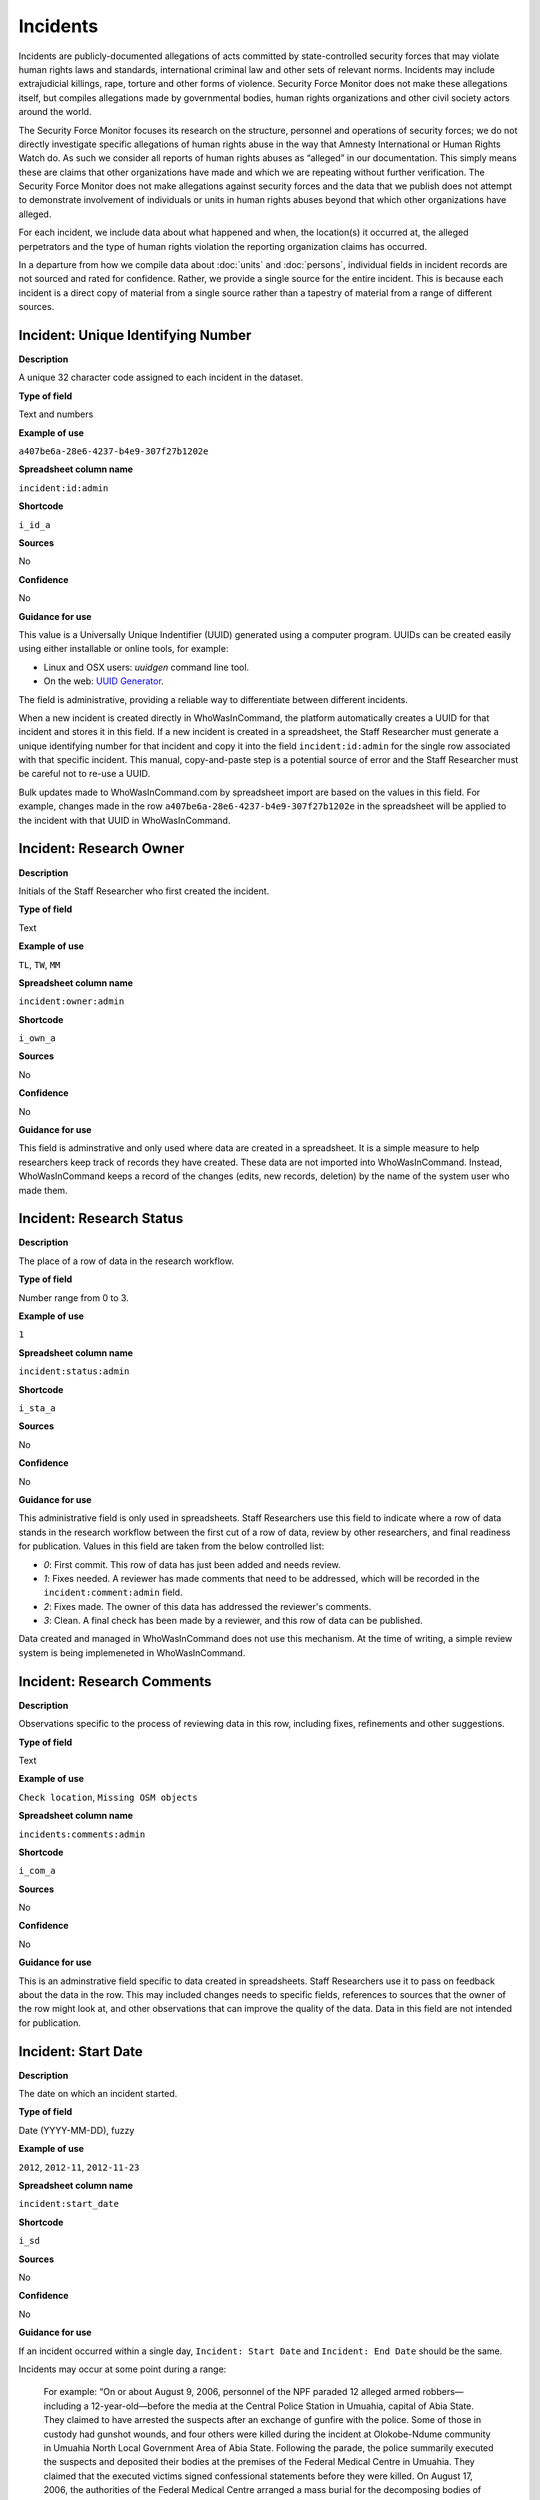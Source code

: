 Incidents
=========

Incidents are publicly-documented allegations of acts committed by state-controlled security forces that may violate human rights laws and standards, international criminal law and other sets of relevant norms. Incidents may include extrajudicial killings, rape, torture and other forms of violence. Security Force Monitor does not make these allegations itself, but compiles allegations made by governmental bodies, human rights organizations and other civil society actors around the world.

The Security Force Monitor focuses its research on the structure, personnel and operations of security forces; we do not directly investigate specific allegations of human rights abuse in the way that Amnesty International or Human Rights Watch do. As such we consider all reports of human rights abuses as “alleged” in our documentation. This simply means these are claims that other organizations have made and which we are repeating without further verification. The Security Force Monitor does not make allegations against security forces and the data that we publish does not attempt to demonstrate involvement of individuals or units in human rights abuses beyond that which other organizations have alleged.

For each incident, we include data about what happened and when, the location(s) it occurred at, the alleged perpetrators and the type of human rights violation the reporting organization claims has occurred.

In a departure from how we compile data about :doc:`units` and :doc:`persons`, individual fields in incident records are not sourced and rated for confidence. Rather, we provide a single source for the entire incident. This is because each incident is a direct copy of material from a single source rather than a tapestry of material from a range of different sources.

Incident: Unique Identifying Number
-----------------------------------

**Description**

A unique 32 character code assigned to each incident in the dataset.

**Type of field**

Text and numbers

**Example of use**

``a407be6a-28e6-4237-b4e9-307f27b1202e``

**Spreadsheet column name**

``incident:id:admin``

**Shortcode**

``i_id_a``

**Sources**

No

**Confidence**

No

**Guidance for use**

This value is a Universally Unique Indentifier (UUID) generated using a computer program. UUIDs can be created easily using either installable or online tools, for example:

- Linux and OSX users: `uuidgen` command line tool.
- On the web: `UUID Generator <https://www.uuidgenerator.net/version>`__.

The field is administrative, providing a reliable way to differentiate between different incidents.

When a new incident is created directly in WhoWasInCommand, the platform automatically creates a UUID for that incident and stores it in this field. If a new incident is created in a spreadsheet, the Staff Researcher must generate a unique identifying number for that incident and copy it into the field ``incident:id:admin`` for the single row associated with that specific incident. This manual, copy-and-paste step is a potential source of error and the Staff Researcher must be careful not to re-use a UUID.

Bulk updates made to WhoWasInCommand.com by spreadsheet import are based on the values in this field. For example, changes made in the row ``a407be6a-28e6-4237-b4e9-307f27b1202e`` in the spreadsheet will be applied to the incident with that UUID in WhoWasInCommand. 

Incident: Research Owner
------------------------

**Description**

Initials of the Staff Researcher who first created the incident.

**Type of field**

Text

**Example of use**

``TL``, ``TW``, ``MM``

**Spreadsheet column name**

``incident:owner:admin``

**Shortcode**

``i_own_a``

**Sources**

No

**Confidence**

No

**Guidance for use**

This field is adminstrative and only used where data are created in a spreadsheet. It is a simple measure to help researchers keep track of records they have created. These data are not imported into WhoWasInCommand. Instead, WhoWasInCommand keeps a record of the changes (edits, new records, deletion) by the name of the system user who made them.

Incident: Research Status
-------------------------

**Description**

The place of a row of data in the research workflow.

**Type of field**

Number range from 0 to 3.

**Example of use**

``1``

**Spreadsheet column name**

``incident:status:admin``

**Shortcode**

``i_sta_a``

**Sources**

No

**Confidence**

No

**Guidance for use**

This administrative field is only used in spreadsheets. Staff Researchers use this field to indicate where a row of data stands in the research workflow between the first cut of a row of data, review by other researchers, and final readiness for publication. Values in this field are taken from the below controlled list:


- `0`: First commit. This row of data has just been added and needs review.
- `1`: Fixes needed. A reviewer has made comments that need to be addressed, which will be recorded in the ``incident:comment:admin`` field.
- `2`: Fixes made. The owner of this data has addressed the reviewer's comments.
- `3`: Clean. A final check has been made by a reviewer, and this row of data can be published.

Data created and managed in WhoWasInCommand does not use this mechanism. At the time of writing, a simple review system is being implemeneted in WhoWasInCommand.

Incident: Research Comments
---------------------------

**Description**

Observations specific to the process of reviewing data in this row, including fixes, refinements and other suggestions.

**Type of field**

Text

**Example of use**

``Check location``, ``Missing OSM objects``

**Spreadsheet column name**

``incidents:comments:admin``

**Shortcode**

``i_com_a``

**Sources**

No

**Confidence**

No

**Guidance for use**

This is an adminstrative field specific to data created in spreadsheets. Staff Researchers use it to pass on feedback about the data in the row. This may included changes needs to specific fields, references to sources that the owner of the row might look at, and other observations that can improve the quality of the data. Data in this field are not intended for publication. 

Incident: Start Date
--------------------

**Description**

The date on which an incident started.

**Type of field**

Date (YYYY-MM-DD), fuzzy

**Example of use**

``2012``, ``2012-11``, ``2012-11-23``

**Spreadsheet column name**

``incident:start_date``

**Shortcode**

``i_sd``

**Sources**

No

**Confidence**

No

**Guidance for use**

If an incident occurred within a single day, ``Incident: Start Date`` and ``Incident: End Date`` should be the same.

Incidents may occur at some point during a range:

    For example: “On or about August 9, 2006, personnel of the NPF paraded 12 alleged armed robbers—including a 12-year-old—before the media at the Central Police Station in Umuahia, capital of Abia State. They claimed to have arrested the suspects after an exchange of gunfire with the police. Some of those in custody had gunshot wounds, and four others were killed during the incident at Olokobe-Ndume community in Umuahia North Local Government Area of Abia State. Following the parade, the police summarily executed the suspects and deposited their bodies at the premises of the Federal Medical Centre in Umuahia. They claimed that the executed victims signed confessional statements before they were killed. On August 17, 2006, the authorities of the Federal Medical Centre arranged a mass burial for the decomposing bodies of the victims. There were no autopsies or inquests. The police later organized a press conference at which they announced the executions.”

We know from this source that the victims were alive as of 9 August 2006 and we know they were dead as of 17 August 2006. However the exact time of the killing occurred is not clear; it could have happened at any point during that time frame. To accommodate this, we would record ``2006-08-09`` in ``Incident: Start Date`` and ``2006-08-17`` in ``Incident: End Date``.

In keeping with all date fields we include in this dataset, where research indicates that only a year or a year and a month, these partial dates can be included in ``Incident: Start Date`` .

Incident: End Date
------------------

**Description**

The date on which an incident ended.

**Type of field**

Date (YYYY-MM-DD), fuzzy

**Example of use**

``2012``, ``2012-11``, ``2012-11-23``

**Spreadsheet column name**

``incident:end_date``

**Shortcode**

``i_ed``

**Sources**

No

**Confidence**

No

**Guidance for use**

If ``Incident: End Date`` is unclear there are several ways to determine what should be used.

One option is to record the date of interview with victim as ``Incident: End Date``. We can assume that the allegation(s) ended at least the month/day of the interview - or that we at least know they occurred up to that date.

    For example: "Abu Bakr, a former detainee in Giwa Barracks told Amnesty International that he had been forced to share a confined area with up to 400 other people [...] Abu Bakr who was held in Giwa barracks told Amnesty International in July 2014: “There was no toilet. To toilet you use a black plastic bag and when you go out you throw it… or if someone used his maybe he will give you.” He also explained: 'We had rice for breakfast. A small amount, they put it in your hand. You give your hand, they will put the rice, you swallow it, you go back to the cell. Later in the day they give you water once. It is in a jug and you drink and pass it to another inside the cell. In the evening it is rice and stew, small. They give it in a nylon bag. There is no washing, no showers. No sleep. You just sit down only, the place is very tight, just sit on your bottom. You can only pray in the cell where you are sitting.'"

In this example we could record ``2014-07`` in ``Incident: End Date`` because we know that at some time in July he talked to Amnesty International.

Here's another example:

    “Melvin, a 23-year-old sex worker in Port Harcourt, said she was raped twice by the police. She said: “I was arrested twice. Last month they took all of us to Mile 1 police station. We were six that day, we see different people. They put us in different places [in the police station]. We just have to allow them have sex with us. We were detained for three days. We were asked to pay N3,500 each. The one that will bail you will sleep with you. After that you can go.”

In this case, we can look at the footnotes. They often will give the date of when the victim was interviewed. In this case, both footnotes read: “Amnesty International interview in Port Harcourt, October 2011.” - so “last month” would be ``September 2011`` and we would record this as ``2011-09`` in ``Incident: Start Date``. While they were detained for three days it is unclear if the complete incident occurred in September because Amnesty interviewed this person in October 2011. Accordingly, we could record ``2011-10`` in ``Incident: End Date`` as they could have been arrested on September 29 and then released on 1 October 2011.

In keeping with all date fields we include in this dataset, where our research can only find a year or a year and a month, this can be included in ``Incident: End Date``.

Incident: Date of Publication
-----------------------------

**Description**

The date of publication of the source used to evidence the incident.

**Type of field**

Date (YYYY-MM-DD), fuzzy

**Example of use**

``2012``, ``2012-11``, ``2012-11-23``

**Spreadsheet column name**

``incident:pub_date``

**Shortcode**

``i_pd``

**Sources**

No

**Confidence**

No

**Guidance for use**

In keeping with all date fields we include in this dataset, where our research can only find a year or a year and a month, this can be included in ``Incident: Date of Publication``.

Incident: Date of Last Update
-----------------------------

**Description**

The date of most recent update about the incident.

**Type of field**

Date (YYYY-MM-DD), fuzzy

**Example of use**

``2012``, ``2012-11``, ``2012-11-23``

**Spreadsheet column name**

``incident:update_date``

**Shortcode**

``i_ud``

**Sources**

No

**Confidence**

No

**Guidance for use**

In keeping with all date fields we include in this dataset, where our research can only find a year or a year and a month, this can be included in ``Incident: Date of Last Update``.

Incident: Status as of Last Update
----------------------------------

**Description**

Most recently available status of the incident.

**Type of field**

Text, controlled vocabulary

**Example of use**

Field is not yet implemented.

**Spreadsheet column name**

``incident:update_status``

**Shortcode**

``i_us``

**Sources**

No

**Confidence**

No

**Guidance for use**

Field is not yet implemented.

Incident: Location Description
------------------------------

**Description**

A description of the where the incident occurred.

**Type of field**

Text and numbers

**Example of use**

``Giwa Barracks``, ``Rikkos neighborhood``, ``Campo Militar Número 6-B``

**Spreadsheet column name**

``incident:location_description``

**Shortcode**

``i_ld``

**Sources**

No

**Confidence**

No

**Guidance for use**

We use this field to record the location of an incident exactly as described in the source. Here is an example:

    "Stanley Adiele Uwakwe and Faka Tamunotonye Kalio were arrested on 10 May and brought to Old GRA detention centre in Port Harcourt. After several days, they were transferred to another police station, but officers there told relatives that the men were not in detention. Unofficially, relatives were informed that the men had been killed by the police."

While they were detained at "Old GRA detention centre" the location of their killing is unclear. It is also not clear where they were located before they were disappeared - was it at the Old GRA or at the unnamed police station? Since we don’t know we’d leave the ``Incident: Location Description`` field blank.

Here's another example of how to use this field:

    "And in yet a third case, Human Rights Watch interviewed three witnesses who saw soldiers shoot five men on the Customs Bridge in Maiduguri. One of the victims survived. He told Human Rights Watch that on the afternoon of July 28 soldiers entered a mosque where he was praying with four other men. The soldiers removed their robes, beat them, and marched them to their commander at the bridge. He described what happened next: The soldiers told us to lie down. Four of the soldiers opened fire on us. The commander was watching. I was lying on my side. They saw that some of us were moving and shot us again. I then lost consciousness. I regained consciousness in the night and dragged myself to an area in the dirt near Dandal Community Bank. I spent the night under a bus. In the morning an achaba [commercial motorcycle taxi] man who knew me took me to my house. My family called a doctor…. They removed four bullets from my body. A former Boko Haram member who witnessed the shootings at the Customs Bridge insisted to Human Rights Watch that the five men were not Boko Haram members. According to him, “The old man was holding prayer beads, and Boko Haram members don’t do that. The two youth wore T-shirts and the [other] two men wore long pants, not the short pants of Boko Haram.” The soldiers left the corpses on the bridge for three days."

The location we would enter into ``Incident: Location Description`` would be  "the Customs Bridge",  while we would enter ``Maiduguri`` into the field called ``Incident: Site, Settlement`` (a field that is documented  below).

A common issue is the separation of specific incidents contained within a single account of violations based on geography.

Often a person is arrested and, for example, beaten at a specific site (and the account might include information about other victims being killed at the site of arrest). They are then transported to another site where they are detained and tortured. Moreover, the conditions during the transportation of detainees/prisoners may amount to violations of fundamental rights and often the narrator describes people dying while being transported.

In such instances, researchers should consider the initial arrest and transportation to the site of detention to be one ``incident`` and abuses committed or otherwise tied to site of detention a separate ``incident``.

Incident: Site, Exact location (Coordinate Pair or Gazetteer Name and Identity Number)
--------------------------------------------------------------------------------------

**Description**

A pair of fields used to capture the most precise location of an incident, using whichever is the more precise of a set of geographical coordinates or a name and reference/identity number from a gazetteer.

**Type of field**

Field pair that takes as input an EPSG:4326 coordinate pair, or a name and reference/identity number from a gazetteer.

**Example of use**

``Ciudad Juárez`` and ``4145208823``

``104.64728`` and ``24.0506``

**Spreadsheet column name**

``incident:site_exact_location_name_longitude`` and ``incident:site_exact_location_id_latitude``

**Shortcode**

``i_selnlon`` and  ``i_selidlat``

**Sources**

No

**Confidence**

No

**Guidance for use**

Where research indicates that an incident occurred at a location that can be geocoded precisely, we record this data in the pair of fields called ``Incident: Site, Exact Location (Coordinate Pair or Gazetteer Name and Identity Number)``. This field pair will take input in two ways:

- A coordinate pair in EPSG:4326 format: The number for longitude should go in ``incident:site_exact_location_name_longitude`` and the number for latitude should go in ``incident:site_exact_location_id_latitude``.
- if the gazetteer in use is Open Street Maps, then we use an OSM object name and ID number: The OSM object name should go in ``incident:site_exact_location_name_longitude`` and the OSM object ID should go in ``incident:site_exact_location_id_latitude``.

Incident: Site, Nearest Settlement
----------------------------------

**Description**

A pair of fields used to capture data on the nearest city, town or village to where an incident occurred.

**Type of field**

Field pair that takes as an input a name and reference/identity number from a gazetteer.

**Example of use**

``Monclova`` and ``747101009``

**Spreadsheet column name**

``incident:site_settlement_name`` and ``incident:site_settlement_id``

**Shortcode**

``i_ssn`` and ``i_ssid``

**Sources**

No

**Confidence**

No

**Guidance for use**

Where a source states that an incident happened in a particular settlement (whether village, town or city), we find the appropriate name and reference/idetity number provided by the gazetteer in use for the dataset, and record it in this pair of fields. If the gazetteer is Open Street Map, for example, we would do the following:

- The OSM object name should be placed in ``incident:site_settlement_name``
- The OSM object ID number should be placed in ``incident:site_settlement_id``

Often, information about incidents does not list a settlement by name. If so, we will leave this field blank even if by the description it seems to indicate a particular place. This is because we only transcribe what other groups have reported about an incident, and do not augment it. 


Incident: Site, First-level Administrative Area
-----------------------------------------------

**Description**

A pair of fields used to record the highest sub-national administrative area of the incident location.

**Type of field**

Field pair that takes as an input a name and reference/identity number from a gazetteer.

**Example of use**

``Michoacán`` and ``2340636``

**Spreadsheet column name**

``incident:site_first_admin_area_name`` and ``incident:site_first_admin_area_id``

**Shortcode**

``i_sfaan`` and ``i_sfaaid``

**Sources**

No

**Confidence**

No

**Guidance for use**

We identify ``incidents`` with a number of different levels of geographical precision. In this field pair we record details of the first level subnational administrative area for the country in which the incident site is located, as defined by the gazetteer in use. For example, if Open Street Map is the gazetteer in use for the dataset, the administrative areas are  `defined here<http://wiki.openstreetmap.org/wiki/Tag:boundary%3Dadministrative#Super-national_administrations>`__. 

For example, in  Mexico there are "*municipios*" (classified as administrative level 6 in OSM) and states (administrative level 4 in OSM). "States" are larger in area than "*municipios*" but in the hierarchy of administrative areas are immediately beneath the international national boundary of Mexico: therefore, "states" are the first-level administrative area. For a ``incident`` which occurred in Mexico, we would record the OSM object name and ID number of the relevant "state" in the field pair called ``Incident: Site, First-level Administrative Area``.

This pair of fields takes input in the following form, using Open Street Map as an example:

- the OSM object name should be placed in the field ``incident:site_first_admin_area_name``
- the OSM object ID number should be placed in the field ``incident:site_first_admin_area_id``

Incident: Country
-----------------

**Description**

The country in which an incident occurred.

**Type of field**

Two letter country code

**Example of use**

``mx``, ``ug``, ``ng``

**Spreadsheet column name**

``incident:site_country``

**Shortcode**

``i_sc``

**Sources**

No

**Confidence**

No

**Guidance for use**

We identify the location of incidents with a number of different levels of geographical precision. The ``Incident: Country`` field identifies the country in which an incident occurred. All entries in this field are two letter country codes taken from `ISO 3166 which can be searched here <https://www.iso.org/obp/ui/#search>`__.

    For example, an incident that occurred in Nigeria would have the code ``ng`` and an incident that occurred in Brazil would have the code ``br``.

Incident: Violation type
------------------------

**Description**

Type of alleged violation of human rights law, international humanitarian law or other relevant laws committed during the incident.

**Type of field**

Text, multiple entry, controlled vocabulary

**Example of use**

``Torture; Violations of the Right to Life``, ``Intentionally directing attacks against the civilian population``

**Spreadsheet column name**

``incident:violation_type``

**Shortcode**

``i_vt``

**Sources**

No

**Confidence**

No

**Guidance for use**

In ``Incident: Violation Type``, a values is taken "as is" from the source. If the source states "torture", we transcribe this without further analysis.

This field can accept multiple entries. If the field is created in a spreadsheet, the discrete entries must be separated with semi-colon.

Incident: Violation Description
-------------------------------

**Description**

A description of the incident.

**Type of field**

Text and numbers

**Example of use**

    According to Amnesty International: "Usman Modu, a 26-year-old scrap metal dealer from Maiduguri, spent almost two and a half years in Giwa barracks. He was arrested in April 2012 in Gwange, Maiduguri, during a screening operation after a Boko Haram attack. All the people who left the mosque were gathered together: the elderly and children were allowed to go home. The men were brought before a “pointer”, who pointed at him and 17 other men. He was first taken to a JTF station called NEPA and then to Giwa Barracks. “One by one we were brought in front of an armoured tank. I never saw anything. People said there was someone inside. When I went up, soldiers said I should go left. They started beating me. One soldier beat me with his gun and I fell down. They tied my hands behind my back and beat me. Then told me to go inside the car. I don't know why I was chosen. I was surprised, I don't know what I have done.” The military released Usman with 41 others in November 2014. The 17 men arrested with Usman all died in military custody."

**Spreadsheet column name**

``incident:violation_description``

**Shortcode**

``i_vd``

**Sources**

No

**Confidence**

No

**Guidance for use**

In this field we record a direct quotation from the civil society, governmental or other source that describes the incident. When an incident has more than one report tied to it, start the quotation as below:

    According to X organization, “Description of incident”. According to Y organization, “Description of incident”.

Incident: Perpetrator Name
--------------------------

**Description**

The name of the person alleged to have committed the act(s) described in the incident.

**Type of field**

Text and numbers, multiple entry, taken from entries recorded in ``Person: Name``

**Example of use**

``Friday Iyamabo``

**Spreadsheet column name**

``incident:perpetrator_name``

**Shortcode**

``i_pn``

**Sources**

No

**Confidence**

No

**Guidance for use**

If a person or persons are named in the sources for the incident, we will record this information in the ``Incident: Perpetrator Name`` field. The value in ``Incident: Perpetrator Name`` will correspond to a value in ``Person: Name``.

    For example: "Nwanneka narrated to NOPRIN researchers her experience at the SCID in Enugu in May 2002. She was initially arrested with two other females by officers of the Ninth Mile Police Station on the outskirts of Enugu on charges of assisting an armed robbery suspect, before being transferred to the SCID on May 3, 2002. After taking the statements of the female detainees, NPF Inspector Friday Iyamabo ordered them detained in the cells of the SCID. He later reportedly returned to the cell with pepper spray and powdered chili pepper, ordered the female detainees to strip and one after the other applied the mixture of pepper spray and chili to their genitals after severely beating them with batons. The detainees were denied access to medical treatment. Five years after this experience, Nwanneka reported to NOPRIN researchers in April 2007 that, as a result of this experience, she continues to suffer from complications with both her reproductive system and urinary tract."

In this case, the alleged perpetrator is named in the source report. We would record the name ``Friday Iyamabo`` in the field ``Incident: Perpetrator Name``.

Incident: Perpetrator Unit 
--------------------------

**Description**

The unit(s) alleged to have committed the act(s) described in the incident.

**Type of field**

Text and numbers, multiple entry, taken entries recorded in ``Unit: Name``

**Example of use**

``2 Batallón de Fuerzas Especiales``

**Spreadsheet column name**

``incident:perpetrator_unit``

**Shortcode**

``i_pu``

**Sources**

No

**Confidence**

No

**Guidance for use**

If the source for the incident states that specific units committed the alleged human rights violations described in the incident, we include these names in ``Incident: Perpetrator Unit``. The value in ``Incident: Perpetrator Unit`` will correspond to a value in ``Unit: Name``.

Here is an example of source material that contains information that would be included in ``Incident: Perpetrator Unit``:

    According to the United States Department of State, Bureau of Democracy, Human Rights and Labor: "On March 24, the JTF reportedly killed four men near Isaka in the Okrika Local Government Area, Rivers State, when they confronted them and other armed men attempting to hijack a barge. There was no investigation conducted."

In this case, we would search ``Unit: Name`` for the canonical entry for "JTF" and include it in the field ``Incident: Perpetrator Unit``.

Incident: Perpetrator classification
------------------------------------

**Description**

General branch or tier of the security force alleged to have committed the act(s) described in the incident.

**Type of field**

Text and numbers, multiple entry, controlled vocabulary taken from ``Unit: Classification``

**Example of use**

``Army``, ``Ejército``,\ ``Police``, ``Military``,\ ``Military Police ; Joint Operation``

**Spreadsheet column name**

``incident:perpetrator_classification``

**Shortcode**

``i_pcl``

**Sources**

No

**Confidence**

No

**Guidance for use**

Sometimes a source will report general information about the alleged perpetrators of an act. For example, rather than state a unit or a specific person the source might include something generic like “soldiers” or “police". In cases like these where we can't be more specific we use this field to record the branch or general classification of the force implicated in the incident. For example:

    According to Amnesty International: "On 1 May 2012, around midnight, Nigerian soldiers arrested 37-year-old Dungus Ladan (not his real name), at his home in Maiduguri. Fatima, Dungus’ wife, told Amnesty International that the soldiers promised to just take him for an interrogation that should not last more than a few hours. When her husband did not return, she said, his father went on 3 May to Giwa barracks to check what had happened. Soldiers told him that Dungus had already been released. When he still did not return, the father went back again to the barracks, where soldiers told him that he should come back the next day to bail out his son. The following day, several relatives went together and gave the soldiers “what they could,” and the soldiers again promised to release Dungus that day. His wife said that the soldiers kept asking for money, and the family kept paying, but Dungus was never released. In February 2014, his father saw Dungus in the detention facility; they spoke briefly. Dungus said he had been framed by some people who owed him money and they arranged for him to be arrested and detained. Since then, his family has not seen him again; soldiers at Giwa barracks have told them he is not there."

The only alleged perpetrators described in this alleged incident are "soldiers". The most appropriate term to enter in ``Incident: Perpetrator Classification`` to match this description which would be "military" because "soldiers" could refer to personnel of the Army, Navy or other armed services of a country.

Entries in ``Incident: Perpetrator Classification`` correspond to those in ``Unit: Classification``.

Incident: Source
----------------

**Description**

The UUID of the access point in the source that provides information about the incident.

**Type of field**

Text and numbers, chosen from list

**Example of use**

``5b8362d6-b13a-4764-9ff0-2d7cfd7d5f37``

**Spreadsheet column name**

``incident:all:source``

**Shortcode**

``i_all_s``

**Sources**

No

**Confidence**

No

**Guidance for use**

Unlike data captured about ``units`` or ``person``, data about ``incidents`` are not sourced at the level of each individual field. Instead, we have a single source for the whole incident. The entry in ``Incident: Source`` should be a Unique Identifier ("UUID") for a source access point that has been alreayd created in the master list of sources. The relevant values will be found in the field ``Source: Access Point Unique Identifier``.
